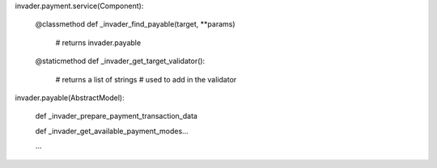 
invader.payment.service(Component):

    @classmethod
    def _invader_find_payable(target, **params)
        # returns invader.payable

    @staticmethod
    def _invader_get_target_validator():
        # returns a list of strings
        # used to add in the validator

   
invader.payable(AbstractModel):

    def _invader_prepare_payment_transaction_data

    def _invader_get_available_payment_modes...

    ...